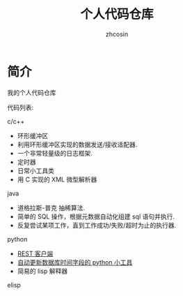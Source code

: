 
#+HTML_HEAD:
#+TITLE: 个人代码仓库
#+AUTHOR: zhcosin
#+DATE:
#+OPTIONS:   ^:{} \n:t 
#+LANGUAGE: zh-CN

* 简介
  
我的个人代码仓库

代码列表:

c/c++

 - 环形缓冲区
 - 利用环形缓冲区实现的数据发送/接收适配器.
 - 一个非常轻量级的日志框架.
 - 定时器
 - 日常小工具类
 - 用 C 实现的 XML 微型解析器

java

 - 道格拉斯-普克 抽稀算法.
 - 简单的 SQL 操作，根据元数据自动化组建 sql 语句并执行.
 - 反复尝试某项工作，直到工作成功/失败/超时为止的执行器.

python

 - [[file:python/restclient/readme.org][REST 客户端]]
 - [[file:python/update-date-in-db/readme.org][自动更新数据库时间字段的 python 小工具]]
 - 简易的 lisp 解释器

elisp
